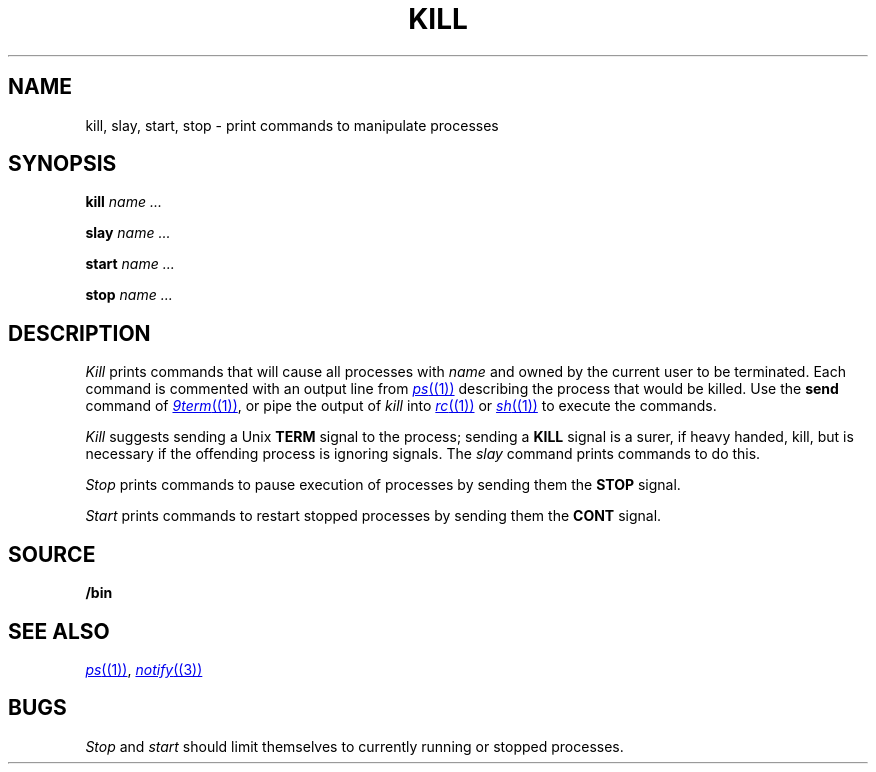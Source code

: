 .TH KILL 1
.SH NAME
kill, slay, start, stop \- print commands to manipulate processes
.SH SYNOPSIS
.B kill
.I name ...
.PP
.B slay
.I name ...
.PP
.B start
.I name ...
.PP
.B stop
.I name ...
.SH DESCRIPTION
.I Kill
prints commands that will cause all processes with 
.I name
and owned by the current user to be terminated.
Each command is commented with an output line from
.MR ps (1)
describing the process that would be killed.
Use the
.B send
command of
.MR 9term (1) ,
or pipe the output of
.I kill
into
.MR rc (1)
or
.MR sh (1)
to execute the commands.
.PP
.I Kill
suggests sending a Unix
.B TERM
signal to the process; 
sending a
.B KILL
signal is a surer, if heavy handed, kill,
but is necessary if the offending process is
ignoring signals.
The
.I slay
command prints commands to do this.
.PP
.I Stop
prints commands to pause execution of processes
by sending them the
.B STOP
signal.
.PP
.I Start
prints commands to restart stopped processes by sending them
the
.B CONT
signal.
.SH SOURCE
.B \*9/bin
.SH "SEE ALSO"
.MR ps (1) ,
.MR notify (3)
.SH BUGS
.I Stop
and
.I start
should limit themselves to currently running or stopped processes.
